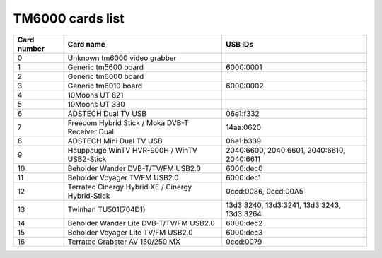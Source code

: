 TM6000 cards list
=================

=========== ================================================= ==========================================
Card number Card name                                         USB IDs
=========== ================================================= ==========================================
0           Unknown tm6000 video grabber
1           Generic tm5600 board                              6000:0001
2           Generic tm6000 board
3           Generic tm6010 board                              6000:0002
4           10Moons UT 821
5           10Moons UT 330
6           ADSTECH Dual TV USB                               06e1:f332
7           Freecom Hybrid Stick / Moka DVB-T Receiver Dual   14aa:0620
8           ADSTECH Mini Dual TV USB                          06e1:b339
9           Hauppauge WinTV HVR-900H / WinTV USB2-Stick       2040:6600, 2040:6601, 2040:6610, 2040:6611
10          Beholder Wander DVB-T/TV/FM USB2.0                6000:dec0
11          Beholder Voyager TV/FM USB2.0                     6000:dec1
12          Terratec Cinergy Hybrid XE / Cinergy Hybrid-Stick 0ccd:0086, 0ccd:00A5
13          Twinhan TU501(704D1)                              13d3:3240, 13d3:3241, 13d3:3243, 13d3:3264
14          Beholder Wander Lite DVB-T/TV/FM USB2.0           6000:dec2
15          Beholder Voyager Lite TV/FM USB2.0                6000:dec3
16          Terratec Grabster AV 150/250 MX                   0ccd:0079
=========== ================================================= ==========================================
